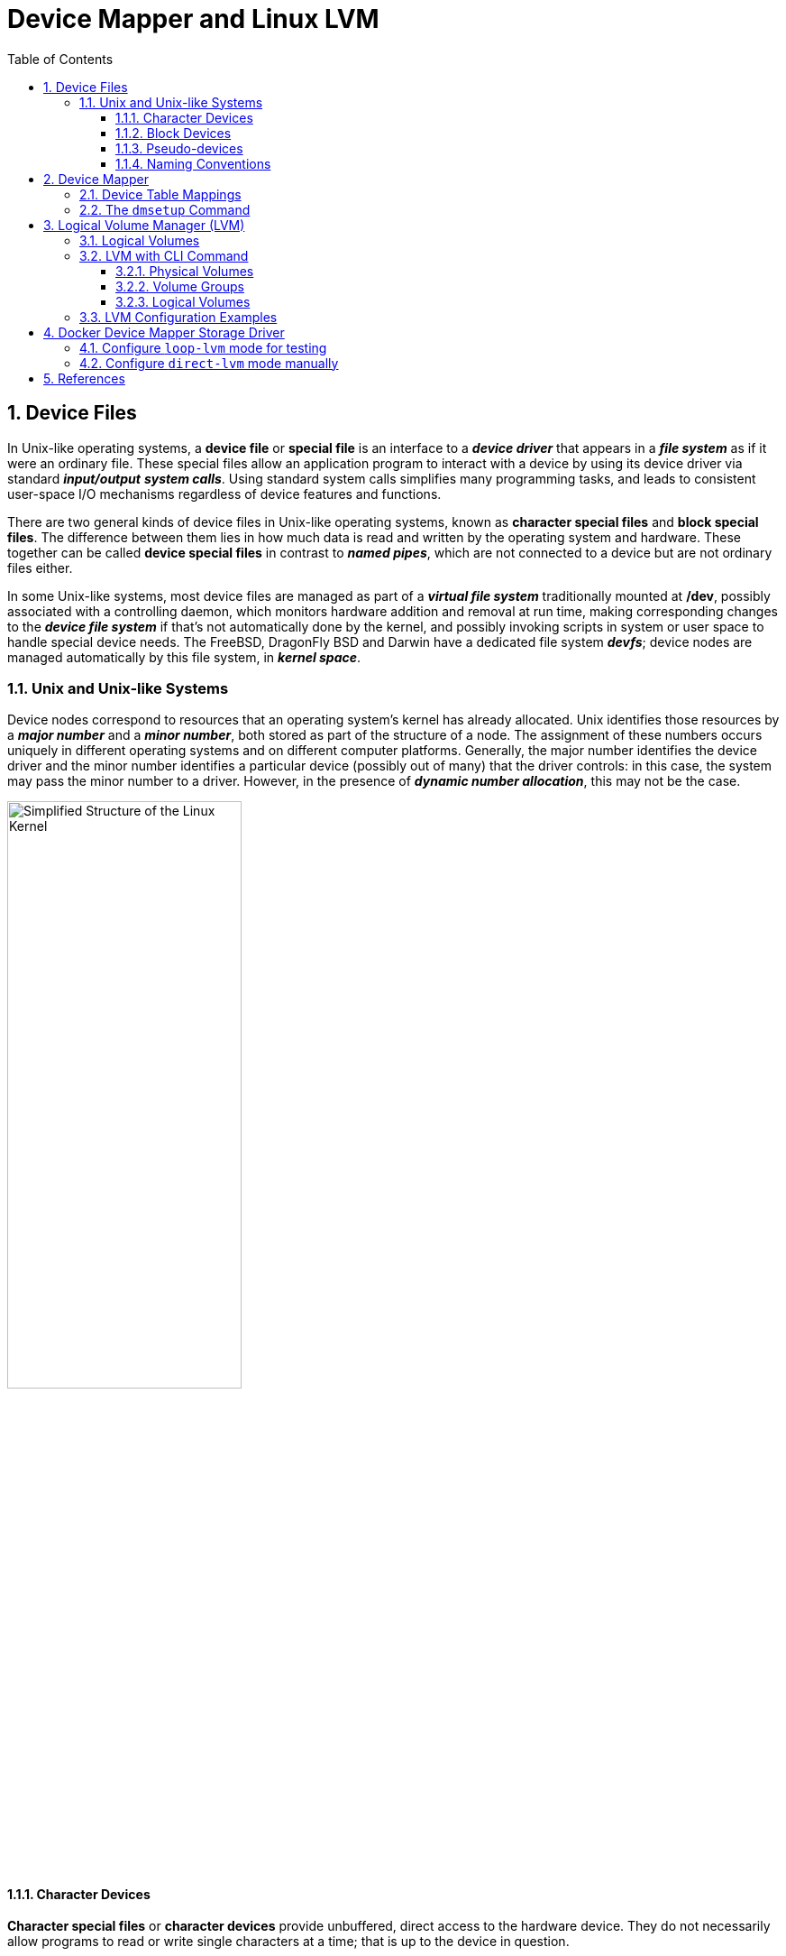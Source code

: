 = Device Mapper and Linux LVM
:page-layout: post
:page-categories: ['linux']
:page-tags: ['linux', 'lvm', 'devicemapper']
:page-date: 2021-11-29 10:29:24 +0800
:page-revdate: 2021-11-29 10:29:24 +0800
:sectnums:
:toc:
:toclevels: 4

:logical_volume_management: https://en.wikipedia.org/wiki/Logical_volume_management

== Device Files

In Unix-like operating systems, a *device file* or *special file* is an interface to a *_device driver_* that appears in a *_file system_* as if it were an ordinary file. These special files allow an application program to interact with a device by using its device driver via standard *_input/output_* *_system calls_*. Using standard system calls simplifies many programming tasks, and leads to consistent user-space I/O mechanisms regardless of device features and functions. 

There are two general kinds of device files in Unix-like operating systems, known as *character special files* and *block special files*. The difference between them lies in how much data is read and written by the operating system and hardware. These together can be called *device special files* in contrast to *_named pipes_*, which are not connected to a device but are not ordinary files either. 

In some Unix-like systems, most device files are managed as part of a *_virtual file system_* traditionally mounted at */dev*, possibly associated with a controlling daemon, which monitors hardware addition and removal at run time, making corresponding changes to the *_device file system_* if that's not automatically done by the kernel, and possibly invoking scripts in system or user space to handle special device needs. The FreeBSD, DragonFly BSD and Darwin have a dedicated file system *_devfs_*; device nodes are managed automatically by this file system, in *_kernel space_*. 

=== Unix and Unix-like Systems

:simplified_structure_of_the_linux_kernel_io: /assets/device-mapper/Simplified Structure of the Linux Kernel.svg

Device nodes correspond to resources that an operating system's kernel has already allocated. Unix identifies those resources by a *_major number_* and a *_minor number_*, both stored as part of the structure of a node. The assignment of these numbers occurs uniquely in different operating systems and on different computer platforms. Generally, the major number identifies the device driver and the minor number identifies a particular device (possibly out of many) that the driver controls: in this case, the system may pass the minor number to a driver. However, in the presence of *_dynamic number allocation_*, this may not be the case. 

image::{simplified_structure_of_the_linux_kernel_io}[,55%,55%]

==== Character Devices

*Character special files* or *character devices* provide unbuffered, direct access to the hardware device. They do not necessarily allow programs to read or write single characters at a time; that is up to the device in question. 

==== Block Devices

*Block special files* or *block devices* provide buffered access to hardware devices, and provide some abstraction from their specifics. Unlike character devices, block devices will always allow the programmer to read or write a block of any size (including single characters/bytes) and any alignment. 

==== Pseudo-devices

Device nodes on Unix-like systems do not necessarily have to correspond to *_physical devices_*. Nodes that lack this correspondence form the group of *pseudo-devices*. They provide various functions handled by the operating system. Some of the most commonly used (character-based) pseudo-devices include:

* `/dev/null` – accepts and discards all input written to it; provides an *_end-of-file_* indication when read from.

* `/dev/zero` – accepts and discards all input written to it; produces a continuous stream of *_null characters_* (zero-value bytes) as output when read from.

* `/dev/full` – produces a continuous stream of null characters (zero-value bytes) as output when read from, and generates an *_ENOSPC_* ("disk full") error when attempting to write to it.

* `/dev/random` – produces bytes generated by the kernel's cryptographically secure pseudorandom number generator.

==== Naming Conventions

The following prefixes are used for the names of some devices in the `/dev` hierarchy, to identify the type of device: 

* *pt*: pseudo-terminals (virtual terminals)

* *tty*: terminals

* *hd*: ("classic") IDE driver
+
--
** hda: the master device on the first ATA channel
** hdb: the slave device on the first ATA channel
** hdc: the master device on the second ATA channel
** hdd: the slave device on the second ATA channel
--

* *sd*: mass-storage driver (block device), SCSI driver
+
--
** sda: first registered device
** sdb, sdc, etc.: second, third, etc. registered devices
--

== Device Mapper

The *device mapper* is a framework provided by the Linux kernel for mapping *_physical block devices_* onto higher-level *_virtual block devices_*. It forms the foundation of the {logical_volume_management}[logical volume manager (LVM)], _software RAIDs_ and _dm-crypt_ disk encryption, and offers additional features such as file system _snapshots_.

Device mapper works by passing data from a virtual block device, which is provided by the device mapper itself, to another block device. Data can be also modified in transition, which is performed, for example, in the case of device mapper providing disk encryption or simulation of unreliable hardware behavior. 

The following mapping targets are available:

* *cache* – allows creation of hybrid volumes, by using solid-state drives (SSDs) as caches for hard disk drives (HDDs)
* *clone* – will permit usage before a transfer is complete.
* *crypt* – provides data encryption, by using the Linux kernel's Crypto API
* *delay* – delays reads and/or writes to different devices (used for testing)
* *era* – behaves in a way similar to the linear target, while it keeps track of blocks that were written to within a user-defined period of time
* *error* – simulates I/O errors for all mapped blocks (used for testing)
* *flakey* – simulates periodic unreliable behaviour (used for testing)
* *linear* – maps a continuous range of blocks onto another block device
* *mirror* – maps a mirrored logical device, while providing data redundancy
* *multipath* – supports the mapping of multipathed devices, through usage of their path groups
* *raid* – offers an interface to the Linux kernel's _software RAID_ driver (md)
* *snapshot and snapshot-origin* – used for creation of LVM snapshots, as part of the underlying _copy-on-write_ scheme
* *striped* – stripes the data across physical devices, with the number of stripes and the striping chunk size as parameters
* *thin*  – allows creation of devices larger than the underlying physical device, physical space is allocated only when written to
* *zero* – an equivalent of _/dev/zero_, all reads return blocks of zeros, and writes are discarded

:the_linux_storage_stack_diagram: /assets/device-mapper/The Linux Storage Stack Diagram.svg

image::{the_linux_storage_stack_diagram}[,75%,75%]

=== Device Table Mappings

A *mapped device* is defined by a table that specifies how to map each range of logical sectors of the device using a supported *Device Table* mapping. The table for a mapped device is constructed from a list of lines of the form:

[source,text]
start length mapping [mapping_parameters...]

In the first line of a Device Mapper table, the `start` parameter must equal `0`. The `start + length` parameters on one line must equal the `start` on the next line. Which `mapping parameters` are specified in a line of the mapping table depends on which mapping type is specified on the line.

Sizes in the Device Mapper are always specified in sectors (512 bytes).

When a device is specified as a mapping parameter in the Device Mapper, it can be referenced by the device name in the filesystem (for example, _/dev/hda_) or by the major and minor numbers in the format `major:minor`. The `major:minor` format is preferred because it avoids pathname lookups.

The following shows a sample mapping table for a device. In this table there are four `linear` targets:

[source,text]
----
0 35258368 linear 8:48 65920
35258368 35258368 linear 8:32 65920
70516736 17694720 linear 8:16 17694976
88211456 17694720 linear 8:16 256
----

The first 2 parameters of each line are the segment starting block and the length of the segment. The next keyword is the mapping target, which in all of the cases in this example is `linear`. The rest of the line consists of the parameters for a linear target. 

=== The `dmsetup` Command

The application interface to the Device Mapper is the `ioctl` system call. The user interface is the `dmsetup` command. 

The `dmsetup` command is a command line wrapper for communication with the Device Mapper. For general system information about LVM devices, you may find the `info`, `ls`, `status`, and `deps` options of the `dmsetup` command to be useful.

* *The `dmsetup ls` Command*
+
You can list the device names of mapped devices with the `dmsetup ls` command. You can list devices that have at least one target of a specified type with the `dmsetup ls --target target_type` command.  The `dmsetup ls` command provides a `--tree` option that displays dependencies between devices as a tree.
+
[source,console]
----
# dmsetup ls
vg0-lvol0	(254:0)

# dmsetup ls --target linear
vg0-lvol0	(254, 0)

# dmsetup ls --tree
vg0-lvol0 (254:0)
 └─ (8:0)

# lvextend -L +20G vg0/lvol0
  Size of logical volume vg0/lvol0 changed from 500.00 MiB (125 extents) to <20.49 GiB (5245 extents).
  Logical volume vg0/lvol0 successfully resized.

# lsblk 
NAME        MAJ:MIN RM  SIZE RO TYPE MOUNTPOINT
sda           8:0    0   20G  0 disk 
└─vg0-lvol0 254:0    0 20.5G  0 lvm  
sdb           8:16   0   10G  0 disk 
└─vg0-lvol0 254:0    0 20.5G  0 lvm  
sdc           8:32   0  100G  0 disk 
└─sdc1        8:33   0  100G  0 part /

# dmsetup ls --tree
vg0-lvol0 (254:0)
 ├─ (8:16)
 └─ (8:0)
----

* *The `dmsetup info` Command*
+
The `dmsetup info` device command provides summary information about Device Mapper devices. If you do not specify a device name, the output is information about all of the currently configured Device Mapper devices.
+
[source,console]
----
# dmsetup info vg0-lvol0 
Name:              vg0-lvol0
State:             ACTIVE
Read Ahead:        256
Tables present:    LIVE
Open count:        0
Event number:      0
Major, minor:      254, 0
Number of targets: 2
UUID: LVM-iGEIRSIULIXi00RrqQZzoFEHYupSo8xDEYdOMnMSAjPKLNsXtT3wp9ozCyHzfZa5

# lvs -v
  LV    VG  #Seg Attr       LSize   Maj Min KMaj KMin Pool Origin Data%  Meta%  Move Cpy%Sync Log Convert LV UUID                                LProfile
  lvol0 vg0    2 -wi-a----- <20.49g  -1  -1  254    0                                                     EYdOMn-MSAj-PKLN-sXtT-3wp9-ozCy-HzfZa5      
----

* *The `dmsetup status` Command*
+
The `dmsetup status` device command provides status information for each target in a specified device. If you do not specify a device name, the output is information about all of the currently configured Device Mapper devices.
+
[source,console]
----
# dmsetup status vg0-lvol0  
0 41934848 linear 
41934848 1032192 linear 
----

* *The `dmsetup deps` Command*
+
The `dmsetup deps` device command provides a list of (major, minor) pairs for devices referenced by the mapping table for the specified device. If you do not specify a device name, the output is information about all of the currently configured Device Mapper devices. 
+
[source,console]
----
# dmsetup deps vg0-lvol0 
2 dependencies	: (8, 16) (8, 0)
----

== Logical Volume Manager (LVM)

:computer_storage: https://en.wikipedia.org/wiki/Computer_storage
:disk_partitioning: https://en.wikipedia.org/wiki/Disk_partitioning
:data_striping: https://en.wikipedia.org/wiki/Data_striping

In {computer_storage}[computer storage], *logical volume management* or *LVM* provides a method of allocating space on mass-storage devices that is more flexible than conventional {disk_partitioning}[partitioning] schemes to store volumes. In particular, a volume manager can concatenate, {data_striping}[stripe] together or otherwise combine partitions (or block devices in general) into larger virtual partitions that administrators can re-size or move, potentially without interrupting system use. 

TIP: {disk_partitioning}[*Disk partitioning*] or *disk slicing* is the creation of one or more regions on *_secondary storage_*, so that each region can be managed separately. These regions are called *partitions*. It is typically the first step of preparing a newly installed disk, before any file system is created. The disk stores the information about the partitions' locations and sizes in an area known as the *partition table* that the operating system reads before any other part of the disk. Each partition then appears to the operating system as a distinct "logical" disk that uses part of the actual disk.

TIP: {data_striping}[*Data striping*] is the technique of segmenting logically sequential data, such as a file, so that *_consecutive segments_* are stored on different physical storage devices. Striping is useful when a processing device requests data more quickly than a single storage device can provide it. By spreading segments across multiple devices which can be accessed concurrently, total data throughput is increased.

Most volume-manager implementations share the same basic design. They start with *physical volumes* (*PVs*), which can be either *_hard disks_*, *_hard disk partitions_*, or Logical Unit Numbers (LUNs) of an external storage device. Volume management treats each PV as being composed of a sequence of chunks called *physical extents* (*PEs*).

Normally, PEs simply map one-to-one to *logical extents* (*LEs*). With mirroring, multiple PEs map to each LE. These PEs are drawn from a *physical volume group* (*PVG*), a set of same-sized PVs which act similarly to hard disks in a *_RAID1_* array. PVGs are usually laid out so that they reside on different disks or data buses for maximum redundancy.

The system pools LEs into a *volume group* (*VG*). The pooled LEs can then be concatenated together into virtual disk partitions called *logical volumes* or *LVs*. Systems can use LVs as raw block devices just like disk partitions: creating mountable file systems on them, or using them as swap storage. 

image::/assets/device-mapper/LVM1.svg[,55%,55%]

LVM is used for the following purposes:

:hot_swapping: https://en.wikipedia.org/wiki/Hot_swapping

* Creating single logical volumes of multiple physical volumes or entire hard disks (somewhat similar to RAID 0, but more similar to JBOD), allowing for dynamic volume resizing.

* Managing large hard disk farms by allowing disks to be added and replaced without downtime or service disruption, in combination with {hot_swapping}[hot swapping].
+
TIP: {hot_swapping}[*Hot swapping*] is the replacement or addition of components to a computer system without stopping, shutting down, or rebooting the system; *hot plugging* describes the addition of components only. Components which have such functionality are said to be *hot-swappable* or *hot-pluggable*; likewise, components which do not are *cold-swappable* or *cold-pluggable*. 

* On small systems (like a desktop), instead of having to estimate at installation time how big a partition might need to be, LVM allows filesystems to be easily resized as needed.

* Performing consistent backups by taking snapshots of the logical volumes.

* Encrypting multiple physical partitions with one password.

LVM can be considered as *a thin software layer on top of the hard disks and partitions*, which creates an abstraction of continuity and ease-of-use for managing hard drive replacement, repartitioning and backup. 

image::/assets/device-mapper/Lvm.svg[,55%,55%]

=== Logical Volumes

Volume management creates a layer of abstraction over physical storage, allowing you to create logical storage volumes. This provides much greater flexibility in a number of ways than using physical storage directly. With a logical volume, you are not restricted to physical disk sizes. In addition, the hardware storage configuration is hidden from the software so it can be resized and moved without stopping applications or unmounting file systems. This can reduce operational costs.
Logical volumes provide the following advantages over using physical storage directly:

* Flexible capacity
+
When using logical volumes, file systems can extend across multiple disks, since you can aggregate disks and partitions into a single logical volume.

* Resizeable storage pools
+
You can extend logical volumes or reduce logical volumes in size with simple software commands, without reformatting and repartitioning the underlying disk devices.

* Online data relocation
+
To deploy newer, faster, or more resilient storage subsystems, you can move data while your system is active. Data can be rearranged on disks while the disks are in use. For example, you can empty a hot-swappable disk before removing it.

* Convenient device naming
+
Logical storage volumes can be managed in user-defined and custom named groups.

* Disk striping
+
You can create a logical volume that stripes data across two or more disks. This can dramatically increase throughput.

* Mirroring volumes
+
Logical volumes provide a convenient way to configure a mirror for your data.

* Volume Snapshots
+
Using logical volumes, you can take device snapshots for consistent backups or to test the effect of changes without affecting the real data. 

=== LVM with CLI Command

==== Physical Volumes

* *Setting the Partition Type*
+
If you are using a whole disk device for your physical volume, the disk must have no partition table. For whole disk devices only the partition table must be erased, which will effectively destroy all data on that disk. You can remove an existing partition table by zeroing the first sector with the following command:
+
[source,console]
# dd if=/dev/zero of=PhysicalVolume bs=512 count=1
+
--
** Use `dd` to erase disk partition table
+
[source,console]
----
NAME   MAJ:MIN RM  SIZE RO TYPE MOUNTPOINT
sda      8:0    0   20G  0 disk 
└─sda1   8:1    0   20G  0 part 
sdb      8:16   0   10G  0 disk 
└─sdb1   8:17   0    5G  0 part 
sdc      8:32   0  100G  0 disk 
└─sdc1   8:33   0  100G  0 part /

# dd if=/dev/zero of=/dev/sda bs=512 count=1
1+0 records in
1+0 records out
512 bytes copied, 0.00303601 s, 169 kB/s

# lsblk 
NAME   MAJ:MIN RM  SIZE RO TYPE MOUNTPOINT
sda      8:0    0   20G  0 disk 
sdb      8:16   0   10G  0 disk 
└─sdb1   8:17   0    5G  0 part 
sdc      8:32   0  100G  0 disk 
└─sdc1   8:33   0  100G  0 part /
----
--

* *Initializing Physical Volumes*
+
Use the `pvcreate` command to initialize a block device to be used as a physical volume. Initialization is analogous to formatting a file system.
+
The following command initializes the whole disk `/dev/sda`, and partition `/dev/sdb1` as LVM physical volumes for later use as part of LVM logical volumes.
+
[source,console]
----
# pvcreate /dev/sda /dev/sdb1
  Physical volume "/dev/sda" successfully created.
  Physical volume "/dev/sdb1" successfully created.
----

* *Scanning for Block Devices*
+
You can scan for block devices that may be used as physical volumes with the `lvmdiskscan` command, as shown in the following example. 
+
[source,console]
----
# lvmdiskscan 
  /dev/sda  [      20.00 GiB] LVM physical volume
  /dev/sdb1 [       5.00 GiB] LVM physical volume
  /dev/sdc1 [    <100.00 GiB] 
  0 disks
  1 partition
  1 LVM physical volume whole disk
  1 LVM physical volume
----

* *Displaying Physical Volumes*
+
There are three commands you can use to display properties of LVM physical volumes: `pvs`, `pvdisplay`, and `pvscan`.
+
The `pvs` command provides physical volume information in a configurable form, displaying one line per physical volume.
+
The `pvdisplay` command provides a verbose multi-line output for each physical volume. It displays physical properties (size, extents, volume group, and so on) in a fixed format.
+
The `pvscan` command scans all supported LVM block devices in the system for physical volumes. 
+
[source,console]
----
# pvs
  PV         VG Fmt  Attr PSize  PFree 
  /dev/sda      lvm2 ---  20.00g 20.00g
  /dev/sdb1     lvm2 ---   5.00g  5.00g

# pvdisplay 
  "/dev/sda" is a new physical volume of "20.00 GiB"
  --- NEW Physical volume ---
  PV Name               /dev/sda
  VG Name               
  PV Size               20.00 GiB
  Allocatable           NO
  PE Size               0   
  Total PE              0
  Free PE               0
  Allocated PE          0
  PV UUID               dkb7NA-jjx0-203S-wb8K-KUnu-dbj3-RLQ1lc
   
  "/dev/sdb1" is a new physical volume of "5.00 GiB"
  --- NEW Physical volume ---
  PV Name               /dev/sdb1
  VG Name               
  PV Size               5.00 GiB
  Allocatable           NO
  PE Size               0   
  Total PE              0
  Free PE               0
  Allocated PE          0
  PV UUID               TYTlaL-Wbzd-wZhW-tNeb-GWFA-HErD-NJbKNU
   
# pvscan 
  PV /dev/sda                       lvm2 [20.00 GiB]
  PV /dev/sdb1                      lvm2 [5.00 GiB]
  Total: 2 [25.00 GiB] / in use: 0 [0   ] / in no VG: 2 [25.00 GiB]
----

* *Resizing a Physical Volume*
+
If you need to change the size of an underlying block device for any reason, use the `pvresize` command to update LVM with the new size. You can execute this command while LVM is using the physical volume.
+
[source,console]
----
# pvresize --setphysicalvolumesize 10G /dev/sda 
/dev/sda: Requested size 10.00 GiB is less than real size 20.00 GiB. Proceed?  [y/n]: y
  WARNING: /dev/sda: Pretending size is 20971520 not 41943040 sectors.
  Physical volume "/dev/sda" changed
  1 physical volume(s) resized or updated / 0 physical volume(s) not resized
----

* *Removing Physical Volumes*
+
If a device is no longer required for use by LVM, you can remove the LVM label with the `pvremove` command. Executing the `pvremove` command zeroes the LVM metadata on an empty physical volume. 
+
[source,console]
----
# pvremove /dev/sda 
  Labels on physical volume "/dev/sda" successfully wiped.
----

==== Volume Groups

* *Creating Volume Groups*
+
To create a volume group from one or more physical volumes, use the `vgcreate` command. The `vgcreate` command creates a new volume group by name and adds at least one physical volume to it.
+
[source,console]
----
# vgcreate vg0 /dev/sda /dev/sdb1 
  Volume group "vg0" successfully created

# pvs
  PV         VG  Fmt  Attr PSize   PFree  
  /dev/sda   vg0 lvm2 a--  <20.00g <20.00g
  /dev/sdb1  vg0 lvm2 a--   <5.00g  <5.00g
----
+
When physical volumes are used to create a volume group, its disk space is divided into `4MB` extents, by default.
+
LVM volume groups and underlying logical volumes are included in the device special file directory tree in the /dev directory with the following layout:
+
[source,console]
----
/dev/<vg>/<lv>/
----
+
The device special files are not present if the corresponding logical volume is not currently active. 

* *Adding Physical Volumes to a Volume Group*
+
To add additional physical volumes to an existing volume group, use the `vgextend` command. The `vgextend` command increases a volume group's capacity by adding one or more free physical volumes. 
+
[source,console]
----
# vgextend vg0 /dev/sdb2 
  Volume group "vg0" successfully extended
----

* *Displaying Volume Groups*
+
The `vgscan` command, which scans all the disks for volume groups and rebuilds the LVM cache file, also displays the volume groups.
+
The `vgs` command provides volume group information in a configurable form, displaying one line per volume group.
+
The `vgdisplay` command displays volume group properties (such as size, extents, number of physical volumes, and so on) in a fixed form.
+
[source,console]
----
# vgs
  VG  #PV #LV #SN Attr   VSize   VFree  
  vg0   3   0   0 wz--n- <25.99g <25.99g

# vgscan 
  Found volume group "vg0" using metadata type lvm2

# vgdisplay 
  --- Volume group ---
  VG Name               vg0
  System ID             
  Format                lvm2
  Metadata Areas        3
  Metadata Sequence No  2
  VG Access             read/write
  VG Status             resizable
  MAX LV                0
  Cur LV                0
  Open LV               0
  Max PV                0
  Cur PV                3
  Act PV                3
  VG Size               <25.99 GiB
  PE Size               4.00 MiB
  Total PE              6653
  Alloc PE / Size       0 / 0   
  Free  PE / Size       6653 / <25.99 GiB
  VG UUID               5dLR48-em6r-8UIA-PcPe-RyLY-p8gB-QNOzpU
----

* *Removing Physical Volumes from a Volume Group*
+
To remove unused physical volumes from a volume group, use the `vgreduce` command. The `vgreduce` command shrinks a volume group's capacity by removing one or more empty physical volumes. This frees those physical volumes to be used in different volume groups or to be removed from the system.
+
Before removing a physical volume from a volume group, you can make sure that the physical volume is not used by any logical volumes by using the `pvdisplay` command.
+
[source,console]
----
# pvdisplay /dev/sdb2 
  --- Physical volume ---
  PV Name               /dev/sdb2
  VG Name               vg0
  PV Size               1.00 GiB / not usable 4.00 MiB
  Allocatable           yes 
  PE Size               4.00 MiB
  Total PE              255
  Free PE               255
  Allocated PE          0
  PV UUID               sBmEek-5ylr-T3FE-daaw-mNOb-J2Yu-XzNR1q
----
+
If the physical volume is still being used you will have to migrate the data to another physical volume using the `pvmove` command. Then use the `vgreduce` command to remove the physical volume. 
+
[source,console]
----
# pvmove /dev/sdb2 /dev/sdb1 
  No data to move for vg0.
----

* *Activating and Deactivating Volume Groups*
+
When you create a volume group it is, by default, activated. This means that the logical volumes in that group are accessible and subject to change.
+
There are various circumstances for which you need to make a volume group inactive and thus unknown to the kernel. To deactivate or activate a volume group, use the `-a` (`--active`) argument of the `vgchange` command.
+
[source,console]
----
# vgchange -a n vg0 
  0 logical volume(s) in volume group "vg0" now active
----

* *Renaming a Volume Group*
+
Use the `vgrename` command to rename an existing volume group. 
+
[source,console]
----
# vgrename vg0 vg1
  Volume group "vg0" successfully renamed to "vg1"
----

* *Removing Volume Groups*
+
To remove a volume group that contains no logical volumes, use the `vgremove` command.
+
[source,console]
----
# vgremove vg1
  Volume group "vg1" successfully removed
----

==== Logical Volumes

* *Creating Linear Logical Volumes*
+
To create a logical volume, use the `lvcreate` command. If you do not specify a name for the logical volume, the default name `lvol#` is used where `#` is the internal number of the logical volume.
+
When you create a logical volume, the logical volume is carved from a volume group using the free extents on the physical volumes that make up the volume group. Normally logical volumes use up any space available on the underlying physical volumes on a next-free basis. Modifying the logical volume frees and reallocates space in the physical volumes.
+
The following command creates a logical volume 10 gigabytes in size in the volume group `vg0`.
+
[source,console]
----
# lvcreate -L 10G vg1 
  Logical volume "lvol0" created.

# ls -l /dev/vg1/lvol0 
lrwxrwxrwx 1 root root 7 Nov 29 15:39 /dev/vg1/lvol0 -> ../dm-0
----
+
You can use the `-l` argument of the `lvcreate` command to specify the size of the logical volume in extents.
+
[source,console]
----
# lvcreate -l 50 vg1
  Logical volume "lvol1" created.

# lvs 
  LV    VG  Attr       LSize   Pool Origin Data%  Meta%  Move Log Cpy%Sync Convert
  lvol0 vg1 -wi-a-----  10.00g                                                    
  lvol1 vg1 -wi-a----- 200.00m     
----

* *Creating Thinly-Provisioned Logical Volumes*
+
Logical volumes can be thinly provisioned. This allows you to create logical volumes that are larger than the available extents. Using thin provisioning, you can manage a storage pool of free space, known as a thin pool, which can be allocated to an arbitrary number of devices when needed by applications. You can then create devices that can be bound to the thin pool for later allocation when an application actually writes to the logical volume. The thin pool can be expanded dynamically when needed for cost-effective allocation of storage space. 
+
You can use the `-T` (or `--thin`) option of the `lvcreate` command to create either a thin pool or a thin volume. You can also use `-T` option of the `lvcreate` command to create both a thin pool and a thin volume in that pool at the same time with a single command. 
+
[source,console]
----
# lvcreate -L 100M -T vg1/mythinpool0
  Thin pool volume with chunk size 64.00 KiB can address at most 15.81 TiB of data.
  Logical volume "mythinpool0" created.

# lvs
  LV          VG  Attr       LSize   Pool Origin Data%  Meta%  Move Log Cpy%Sync Convert
  lvol0       vg1 -wi-a-----  10.00g                                                    
  lvol1       vg1 -wi-a----- 200.00m                                                    
  mythinpool0 vg1 twi-a-tz-- 100.00m             0.00   10.84                           

# lvcreate -V 1G -T vg1/mythinpool0 -n thinvolume0
  WARNING: Sum of all thin volume sizes (1.00 GiB) exceeds the size of thin pool vg1/mythinpool0 (100.00 MiB).
  WARNING: You have not turned on protection against thin pools running out of space.
  WARNING: Set activation/thin_pool_autoextend_threshold below 100 to trigger automatic extension of thin pools before they get full.
  Logical volume "thinvolume0" created.

# lvs
  LV          VG  Attr       LSize   Pool        Origin Data%  Meta%  Move Log Cpy%Sync Convert
  lvol0       vg1 -wi-a-----  10.00g                                                           
  lvol1       vg1 -wi-a----- 200.00m                                                           
  mythinpool0 vg1 twi-aotz-- 100.00m                    0.00   10.94                           
  thinvolume0 vg1 Vwi-a-tz--   1.00g mythinpool0        0.00                                   


# lvcreate -L 100m -T vg1/mythinpool1 -V 50m -n thinvolume1
  Rounding up size to full physical extent 52.00 MiB
  Thin pool volume with chunk size 64.00 KiB can address at most 15.81 TiB of data.
  Logical volume "thinvolume1" created.

# lvs
  LV          VG  Attr       LSize   Pool        Origin Data%  Meta%  Move Log Cpy%Sync Convert
  lvol0       vg1 -wi-a-----  10.00g                                                           
  lvol1       vg1 -wi-a----- 200.00m                                                           
  mythinpool0 vg1 twi-aotz-- 100.00m                    0.00   10.94                           
  mythinpool1 vg1 twi-aotz-- 100.00m                    0.00   10.94                           
  thinvolume0 vg1 Vwi-a-tz--   1.00g mythinpool0        0.00                                   
  thinvolume1 vg1 Vwi-a-tz--  52.00m mythinpool1        0.00   
----

* *Creating Snapshot Volumes*
+
Use the `-s` argument of the `lvcreate` command to create a snapshot volume. *A snapshot volume is writable.*
+
LVM does not allow you to create a snapshot volume that is larger than the size of the origin volume plus needed metadata for the volume. If you specify a snapshot volume that is larger than this, the system will create a snapshot volume that is only as large as will be needed for the size of the origin. 
+
[source,console]
----
# lvcreate -L 100m -n snap0 -s /dev/vg1/lvol0
  WARNING: Sum of all thin volume sizes (1.05 GiB) exceeds the size of thin pools (200.00 MiB).
  WARNING: You have not turned on protection against thin pools running out of space.
  WARNING: Set activation/thin_pool_autoextend_threshold below 100 to trigger automatic extension of thin pools before they get full.
  Logical volume "snap0" created.

# lvs
  LV          VG  Attr       LSize   Pool        Origin Data%  Meta%  Move Log Cpy%Sync Convert
  lvol0       vg1 owi-a-s---  10.00g                                                           
  lvol1       vg1 -wi-a----- 200.00m                                                           
  mythinpool0 vg1 twi-aotz-- 100.00m                    0.00   10.94                           
  mythinpool1 vg1 twi-aotz-- 100.00m                    0.00   10.94                           
  snap0       vg1 swi-a-s--- 100.00m             lvol0  0.00                                   
  thinvolume0 vg1 Vwi-a-tz--   1.00g mythinpool0        0.00                                   
  thinvolume1 vg1 Vwi-a-tz--  52.00m mythinpool1        0.00                                   
----

* *Creating Thinly-Provisioned Snapshot Volumes*
+
Thin snapshot volumes allow many virtual devices to be stored on the same data volume. This simplifies administration and allows for the sharing of data between snapshot volumes.
+
Thin snapshot volumes provide the following benefits:
+
--
** A thin snapshot volume can reduce disk usage when there are multiple snapshots of the same origin volume.

** If there are multiple snapshots of the same origin, then a write to the origin will cause one *COW* operation to preserve the data. Increasing the number of snapshots of the origin should yield no major slowdown.

** Thin snapshot volumes can be used as a logical volume origin for another snapshot. This allows for an arbitrary depth of recursive snapshots (snapshots of snapshots of snapshots...).

** A snapshot of a thin logical volume also creates a thin logical volume. This consumes no data space until a COW operation is required, or until the snapshot itself is written.

** A thin snapshot volume does not need to be activated with its origin, so a user may have only the origin active while there are many inactive snapshot volumes of the origin.

** When you delete the origin of a thinly-provisioned snapshot volume, each snapshot of that origin volume becomes an independent thinly-provisioned volume. This means that instead of merging a snapshot with its origin volume, you may choose to delete the origin volume and then create a new thinly-provisioned snapshot using that independent volume as the origin volume for the new snapshot. 
--
+
Thin snapshots can be created for thinly-provisioned origin volumes, or for origin volumes that are not thinly-provisioned. 
+
[source,console]
----
# lvcreate -s -n mysnapshot1  vg1/thinvolume0
  WARNING: Sum of all thin volume sizes (2.05 GiB) exceeds the size of thin pools (200.00 MiB).
  WARNING: You have not turned on protection against thin pools running out of space.
  WARNING: Set activation/thin_pool_autoextend_threshold below 100 to trigger automatic extension of thin pools before they get full.
  Logical volume "mysnapshot1" created.

# lvchange -p r vg1/lvol1
  Logical volume vg1/lvol1 changed.

# lvchange -a n vg1/lvol1

# lvcreate -s -n mysnapshot2 --thinpool mythinpool1  vg1/lvol1
  WARNING: Sum of all thin volume sizes (<2.25 GiB) exceeds the size of thin pools (200.00 MiB).
  WARNING: You have not turned on protection against thin pools running out of space.
  WARNING: Set activation/thin_pool_autoextend_threshold below 100 to trigger automatic extension of thin pools before they get full.
  Logical volume "mysnapshot2" created.

# lvs
  LV          VG  Attr       LSize   Pool        Origin      Data%  Meta%  Move Log Cpy%Sync Convert
  lvol0       vg1 owi-a-s---  10.00g                                                                
  lvol1       vg1 ori------- 200.00m                                                                
  mysnapshot1 vg1 Vwi---tz-k   1.00g mythinpool0 thinvolume0                                        
  mysnapshot2 vg1 Vwi-a-tz-- 200.00m mythinpool1 lvol1       0.00                                   
  mythinpool0 vg1 twi-aotz-- 100.00m                         0.00   10.94                           
  mythinpool1 vg1 twi-aotz-- 100.00m                         0.00   11.04                           
  snap0       vg1 swi-a-s--- 100.00m             lvol0       0.00                                   
  thinvolume0 vg1 Vwi-a-tz--   1.00g mythinpool0             0.00                                   
  thinvolume1 vg1 Vwi-a-tz--  52.00m mythinpool1             0.00                 
----

=== LVM Configuration Examples

* To use disks in a volume group, *label them as LVM physical volumes* with the `pvcreate` command.
+
[source,console]
----
# lsblk 
NAME   MAJ:MIN RM  SIZE RO TYPE MOUNTPOINT
sda      8:0    0   20G  0 disk 
└─sda1   8:1    0   10G  0 part 
sdb      8:16   0   10G  0 disk 
sdc      8:32   0  100G  0 disk 
└─sdc1   8:33   0  100G  0 part /

# dd if=/dev/zero of=/dev/sda count=1
1+0 records in
1+0 records out
512 bytes copied, 0.00135126 s, 379 kB/s

# pvcreate /dev/sda /dev/sdb 
  Physical volume "/dev/sda" successfully created.
  Physical volume "/dev/sdb" successfully created.

# pvs
  PV         VG Fmt  Attr PSize  PFree 
  /dev/sda      lvm2 ---  20.00g 20.00g
  /dev/sdb      lvm2 ---  10.00g 10.00g
----

* *Create a volume group* that consists of the LVM physical volumes you have created.
+
[source,console]
----
# vgcreate vg0 /dev/sda /dev/sdb 
  Volume group "vg0" successfully created

# vgs
  VG  #PV #LV #SN Attr   VSize  VFree 
  vg0   2   0   0 wz--n- 29.99g 29.99g
----

* *Create the logical volume* from the volume group you have created.
+
[source,console]
----
# lvcreate -L 5G vg0 
  Logical volume "lvol0" created.

# lvs
  LV    VG  Attr       LSize Pool Origin Data%  Meta%  Move Log Cpy%Sync Convert
  lvol0 vg0 -wi-a----- 5.00g                                                    
----

* *Create a file system* on the logical volume.
+
[source,console]
----
# mkfs.ext4 /dev/vg0/lvol0 
mke2fs 1.46.2 (28-Feb-2021)
Creating filesystem with 1310720 4k blocks and 327680 inodes
Filesystem UUID: b08cfa69-5034-4e46-b045-d5d7221bc434
Superblock backups stored on blocks: 
	32768, 98304, 163840, 229376, 294912, 819200, 884736

Allocating group tables: done                            
Writing inode tables: done                            
Creating journal (16384 blocks): done
Writing superblocks and filesystem accounting information: done 
----

* *Resize the file system* online.
+
[source,console]
----
# mkdir /mnt/data
# mount /dev/mapper/vg0-lvol0 /mnt/data/
# grep mapper /proc/mounts 
/dev/mapper/vg0-lvol0 /mnt/data ext4 rw,relatime 0 0
# df -h /mnt/data/
Filesystem             Size  Used Avail Use% Mounted on
/dev/mapper/vg0-lvol0  4.9G   24K  4.6G   1% /mnt/data

# lvextend -L +5G /dev/vg0/lvol0 
  Size of logical volume vg0/lvol0 changed from 5.00 GiB (1280 extents) to 10.00 GiB (2560 extents).
  Logical volume vg0/lvol0 successfully resized.

# resize2fs /dev/vg0/lvol0 
resize2fs 1.46.2 (28-Feb-2021)
Filesystem at /dev/vg0/lvol0 is mounted on /mnt/data; on-line resizing required
old_desc_blocks = 1, new_desc_blocks = 2
The filesystem on /dev/vg0/lvol0 is now 2621440 (4k) blocks long.

# df -h /mnt/data/
Filesystem             Size  Used Avail Use% Mounted on
/dev/mapper/vg0-lvol0  9.8G   23M  9.3G   1% /mnt/data
----

* *Cleanup*
+
[source,console]
----
# umount /mnt/data && rm -rf /mnt/data/

# vgremove vg0 -y
  Logical volume "lvol0" successfully removed
  Volume group "vg0" successfully removed

# pvremove /dev/sda /dev/sdb 
  Labels on physical volume "/dev/sda" successfully wiped.
  Labels on physical volume "/dev/sdb" successfully wiped.
----

== Docker Device Mapper Storage Driver

Device Mapper is a kernel-based framework that underpins many advanced volume management technologies on Linux. Docker’s *devicemapper* storage driver leverages the *_thin provisioning_* and *_snapshotting_* capabilities of this framework for image and container management. This article refers to the Device Mapper storage driver as `devicemapper`, and the kernel framework as _Device Mapper_.

The `devicemapper` driver uses block devices dedicated to Docker and operates at the block level, rather than the file level. These devices can be extended by adding physical storage to your Docker host, and they perform better than using a filesystem at the operating system (OS) level.

[IMPORTANT]
====
The `devicemapper` storage driver requires `direct-lvm` for production environments, because `loopback-lvm`, while zero-configuration, has very poor performance. `devicemapper` was the recommended storage driver for CentOS and RHEL, as their kernel version did not support `overlay2`. However, current versions of CentOS and RHEL now have support for `overlay2`, which is now the recommended driver.
====

=== Configure `loop-lvm` mode for testing

This configuration is only appropriate for testing. The `loop-lvm` mode makes use of a ‘loopback’ mechanism that allows files on the local disk to be read from and written to as if they were an actual physical disk or block device. However, the addition of the loopback mechanism, and interaction with the OS filesystem layer, means that IO operations can be slow and resource-intensive. Use of loopback devices can also introduce race conditions. However, setting up `loop-lvm` mode can help identify basic issues (such as missing user space packages, kernel drivers, etc.) ahead of attempting the more complex set up required to enable `direct-lvm` mode. `loop-lvm` mode should therefore only be used to perform rudimentary testing prior to configuring `direct-lvm`.

. Stop Docker.
+
[source,sh]
sudo systemctl stop docker

. Edit `/etc/docker/daemon.json`. If it does not yet exist, create it. Assuming that the file was empty, add the following contents.
+
[source,json]
----
{
  "storage-driver": "devicemapper"
}
----

. Start Docker.
+
[source,sh]
sudo systemctl start docker

. Verify that the daemon is using the devicemapper storage driver. Use the `docker info` command and look for Storage Driver.
+
[source,console]
----
$ docker info
<...>
Server:
<...>
 Server Version: 20.10.10
 Storage Driver: devicemapper
  Pool Name: docker-8:33-3832377-pool
  Pool Blocksize: 65.54kB
  Base Device Size: 10.74GB
  Backing Filesystem: ext4
  Udev Sync Supported: true
  Data file: /dev/loop0
  Metadata file: /dev/loop1
  Data loop file: /var/lib/docker/devicemapper/devicemapper/data
  Metadata loop file: /var/lib/docker/devicemapper/devicemapper/metadata
  Data Space Used: 240.1MB
  Data Space Total: 107.4GB
  Data Space Available: 39.26GB
  Metadata Space Used: 17.47MB
  Metadata Space Total: 2.147GB
  Metadata Space Available: 2.13GB
  Thin Pool Minimum Free Space: 10.74GB
  Deferred Removal Enabled: true
  Deferred Deletion Enabled: true
  Deferred Deleted Device Count: 0
  Library Version: 1.02.175 (2021-01-08)
<...>
WARNING: the devicemapper storage-driver is deprecated, and will be removed in a future release.
WARNING: devicemapper: usage of loopback devices is strongly discouraged for production use.
         Use `--storage-opt dm.thinpooldev` to specify a custom block storage device.
----

=== Configure `direct-lvm` mode manually

* Create a physical volume on your block device
+
[source,console]
----
# pvcreate /dev/sda /dev/sdb 
  Physical volume "/dev/sda" successfully created.
  Physical volume "/dev/sdb" successfully created.

# pvs
  PV         VG Fmt  Attr PSize  PFree 
  /dev/sda      lvm2 ---  20.00g 20.00g
  /dev/sdb      lvm2 ---  10.00g 10.00g
----

* Create a `docker` volume group on the same device
+
[source,console]
----
# vgcreate docker /dev/sda /dev/sdb 
  Volume group "docker" successfully created

# vgs
  VG     #PV #LV #SN Attr   VSize  VFree 
  docker   2   0   0 wz--n- 29.99g 29.99g
----

* Create two logical volumes named `thinpool` and `thinpoolmeta`
+
[source,console]
----
# lvcreate --wipesignatures y -n thinpool docker -L 500m
  Logical volume "thinpool" created.

# lvcreate --wipesignatures y -n thinpoolmeta docker -L 50m
  Rounding up size to full physical extent 52.00 MiB
  Logical volume "thinpoolmeta" created.

# dmsetup ls
docker-thinpoolmeta	(254:1)
docker-thinpool	(254:0)

# lvs
  LV           VG     Attr       LSize   Pool Origin Data%  Meta%  Move Log Cpy%Sync Convert
  thinpool     docker -wi-a----- 500.00m                                                    
  thinpoolmeta docker -wi-a-----  52.00m                                                    
----

* Convert the volumes to a thin pool and a storage location for metadata for the thin pool.
+
[source,console]
----
# lvconvert -y \
    --zero n \
    -c 512K \
    --thinpool docker/thinpool \
    --poolmetadata docker/thinpoolmeta

  Thin pool volume with chunk size 512.00 KiB can address at most 126.50 TiB of data.
  WARNING: Converting docker/thinpool and docker/thinpoolmeta to thin pool's data and metadata volumes with metadata wiping.
  THIS WILL DESTROY CONTENT OF LOGICAL VOLUME (filesystem etc.)
  Converted docker/thinpool and docker/thinpoolmeta to thin pool.

# dmsetup ls
docker-thinpool_tdata	(254:1)
docker-thinpool_tmeta	(254:0)
docker-thinpool	(254:2)

# lvs
  LV       VG     Attr       LSize   Pool Origin Data%  Meta%  Move Log Cpy%Sync Convert
  thinpool docker twi-a-t--- 500.00m             0.00   10.07          
----

* Configure autoextension of thin pools via an `lvm` profile.
+
[source,console]
----
# cat <<EOF > /etc/lvm/profile/docker-thinpool.profile
> activation {
  thin_pool_autoextend_threshold=80
  thin_pool_autoextend_percent=20
}
> EOF
----

* Apply the LVM profile.
+
[source,console]
----
# lvchange --metadataprofile docker-thinpool docker/thinpool
  Logical volume docker/thinpool changed.

# lvs -v
  LV       VG     #Seg Attr       LSize   Maj Min KMaj KMin Pool Origin Data%  Meta%  Move Cpy%Sync Log Convert LV UUID                                LProfile       
  thinpool docker    1 twi-a-t--- 500.00m  -1  -1  254    2             0.00   10.07                            34X3Lb-QjmS-tkgG-LZWm-OUs3-FECR-X2hmMp docker-thinpool
----

* Ensure monitoring of the logical volume is enabled.
+
[source,console]
----
# lvs -o+seg_monitor
  LV       VG     Attr       LSize   Pool Origin Data%  Meta%  Move Log Cpy%Sync Convert Monitor  
  thinpool docker twi-a-t--- 500.00m             0.00   10.07                            monitored
----

* If you have ever run Docker on this host before, or if `/var/lib/docker/` exists, move it out of the way so that Docker can use the new LVM pool to store the contents of image and containers.

* Edit `/etc/docker/daemon.json` and configure the options needed for the devicemapper storage driver.
+
[source,console]
----
{
    "storage-driver": "devicemapper",
    "storage-opts": [
    "dm.thinpooldev=/dev/mapper/docker-thinpool",
    "dm.use_deferred_removal=true",
    "dm.use_deferred_deletion=true"
    ]
}
----

* Verify that Docker is using the new configuration using `docker info`.
+
[source,console]
----
# systemctl start docker

# docker info
<...>
Server:
<...>
 Server Version: 20.10.10
 Storage Driver: devicemapper
  Pool Name: docker-thinpool
  Pool Blocksize: 524.3kB
  Base Device Size: 10.74GB
  Backing Filesystem: ext4
  Udev Sync Supported: true
  Data Space Used: 246.4MB
  Data Space Total: 524.3MB
  Data Space Available: 277.9MB
  Metadata Space Used: 5.505MB
  Metadata Space Total: 54.53MB
  Metadata Space Available: 49.02MB
  Thin Pool Minimum Free Space: 52.43MB
  Deferred Removal Enabled: true
  Deferred Deletion Enabled: true
  Deferred Deleted Device Count: 0
  Library Version: 1.02.175 (2021-01-08)
<...>

WARNING: the devicemapper storage-driver is deprecated, and will be removed in a future release.
----

[source,console]
----
# docker pull nginx
Using default tag: latest
latest: Pulling from library/nginx
Digest: sha256:097c3a0913d7e3a5b01b6c685a60c03632fc7a2b50bc8e35bcaa3691d788226e
Status: Image is up to date for nginx:latest
docker.io/library/nginx:latest

# lvs 
  LV       VG     Attr       LSize   Pool Origin Data%  Meta%  Move Log Cpy%Sync Convert
  thinpool docker twi-a-t--- 600.00m             69.42  10.31     

# docker run --rm -d nginx
9c4cb272b38b3bc1cf469cfa885abe2547df49c93f983b3b48596bed1cdb1b8e
# docker run --rm -d nginx
99d9be78d9707f36bda6329e42448e3fb0f18eb79b41eb072db4144f490bebbd
# docker run --rm -d nginx
53e8d193c92132431ffb0c34c2b3575f1a0df81dff718d34153970f3bdb61a9a
# docker run --rm -d nginx
dd2834a4f72305a90eb332c1970667e601dabc6a47ca27be4882b7e01a4c7107
# docker run --rm -d nginx
353a9cb5896670f7edbd0caed4a716552a1d1bf8948c31b1c2791ae26715cda9
# docker run --rm -d nginx
9e8c545bcbfa2a01c0708140bb9e3ab29b829e14a096084839e9c428e1cf6c72

# docker ps -s
CONTAINER ID   IMAGE     COMMAND                  CREATED         STATUS         PORTS     NAMES                 SIZE
9e8c545bcbfa   nginx     "/docker-entrypoint.…"   2 minutes ago   Up 2 minutes   80/tcp    romantic_chaum        1.09kB (virtual 141MB)
353a9cb58966   nginx     "/docker-entrypoint.…"   2 minutes ago   Up 2 minutes   80/tcp    peaceful_carson       1.09kB (virtual 141MB)
dd2834a4f723   nginx     "/docker-entrypoint.…"   2 minutes ago   Up 2 minutes   80/tcp    suspicious_thompson   1.09kB (virtual 141MB)
53e8d193c921   nginx     "/docker-entrypoint.…"   2 minutes ago   Up 2 minutes   80/tcp    lucid_antonelli       1.09kB (virtual 141MB)
99d9be78d970   nginx     "/docker-entrypoint.…"   2 minutes ago   Up 2 minutes   80/tcp    gifted_chaum          1.09kB (virtual 141MB)
9c4cb272b38b   nginx     "/docker-entrypoint.…"   2 minutes ago   Up 2 minutes   80/tcp    youthful_allen        1.09kB (virtual 141MB)

# df -h
Filesystem      Size  Used Avail Use% Mounted on
udev            1.9G     0  1.9G   0% /dev
tmpfs           391M  1.4M  389M   1% /run
/dev/sdb1        98G   62G   32G  67% /
tmpfs           2.0G     0  2.0G   0% /dev/shm
tmpfs           5.0M     0  5.0M   0% /run/lock
tmpfs           391M  4.0K  391M   1% /run/user/1000
/dev/dm-4       9.8G  148M  9.1G   2% /var/lib/docker/devicemapper/mnt/1e3bc2b9ece4a7496fb62ac28b70f81c2c9c2c12c1a11f8be45bb0d1aba37a46
/dev/dm-3       9.8G  148M  9.1G   2% /var/lib/docker/devicemapper/mnt/3de2e58935eae6cec5b8412db8f75cf1113c5df202a4c3c52354892af054a5b4
/dev/dm-5       9.8G  148M  9.1G   2% /var/lib/docker/devicemapper/mnt/28cca0406d4e6e0d166d8da345bbb113bff1c40f5a493d957877eecd1d6b214b
/dev/dm-7       9.8G  148M  9.1G   2% /var/lib/docker/devicemapper/mnt/67bba018334381eb84a5c8bcdd123af5db429d3add3d27cea9ee39359d9d127f
/dev/dm-6       9.8G  148M  9.1G   2% /var/lib/docker/devicemapper/mnt/f37bd1fabee07ec2e4256c3e725e7d9001a5cb042c6993a56cc3db1840ad3d5e
/dev/dm-8       9.8G  148M  9.1G   2% /var/lib/docker/devicemapper/mnt/6e9517b86e554438cd35d9d78474677da7a65de9ab4fd1dd25583dfd5ba8e6f1
# lvs
  LV       VG     Attr       LSize   Pool Origin Data%  Meta%  Move Log Cpy%Sync Convert
  thinpool docker twi-aot--- 600.00m             73.42  10.63                           
----

[source,console]
----
# docker pull debian:bullseye
bullseye: Pulling from library/debian
647acf3d48c2: Pull complete 
Digest: sha256:e8c184b56a94db0947a9d51ec68f42ef5584442f20547fa3bd8cbd00203b2e7a
Status: Downloaded newer image for debian:bullseye
docker.io/library/debian:bullseye

# lvs
  LV       VG     Attr       LSize   Pool Origin Data%  Meta%  Move Log Cpy%Sync Convert
  thinpool docker twi-aot--- 864.00m             71.30  10.71                           
----

== References

* link:/2018/04/09/partition-format-mount-disk-driver-linux/[Partition, format and mount disk driver on Linux]
* https://en.wikipedia.org/wiki/Device_file
* https://en.wikipedia.org/wiki/Device_mapper
* https://wiki.gentoo.org/wiki/Device-mapper
* https://www.kernel.org/doc/Documentation/admin-guide/devices.txt
* https://www.kernel.org/doc/html/latest/admin-guide/device-mapper/thin-provisioning.html
* https://www.ibm.com/docs/en/linux-on-systems?topic=hdaa-names-nodes-numbers
* https://en.wikipedia.org/wiki/Logical_Volume_Manager_(Linux) 
* https://en.wikipedia.org/wiki/Logical_volume_management
* https://en.wikipedia.org/wiki/Hot_swapping
* https://access.redhat.com/documentation/en-us/red_hat_enterprise_linux/7/html/logical_volume_manager_administration/device_mapper
* https://access.redhat.com/documentation/en-us/red_hat_enterprise_linux/7/html/logical_volume_manager_administration/index
* https://access.redhat.com/documentation/en-us/red_hat_enterprise_linux/7/html/storage_administration_guide/ext4grow
* https://docs.docker.com/storage/storagedriver/device-mapper-driver/
* https://developers.redhat.com/blog/2014/09/30/overview-storage-scalability-docker
